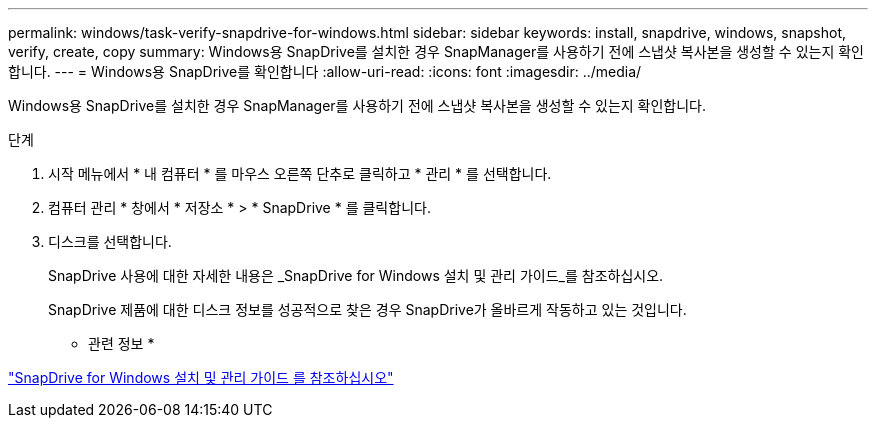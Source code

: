 ---
permalink: windows/task-verify-snapdrive-for-windows.html 
sidebar: sidebar 
keywords: install, snapdrive, windows, snapshot, verify, create, copy 
summary: Windows용 SnapDrive를 설치한 경우 SnapManager를 사용하기 전에 스냅샷 복사본을 생성할 수 있는지 확인합니다. 
---
= Windows용 SnapDrive를 확인합니다
:allow-uri-read: 
:icons: font
:imagesdir: ../media/


[role="lead"]
Windows용 SnapDrive를 설치한 경우 SnapManager를 사용하기 전에 스냅샷 복사본을 생성할 수 있는지 확인합니다.

.단계
. 시작 메뉴에서 * 내 컴퓨터 * 를 마우스 오른쪽 단추로 클릭하고 * 관리 * 를 선택합니다.
. 컴퓨터 관리 * 창에서 * 저장소 * > * SnapDrive * 를 클릭합니다.
. 디스크를 선택합니다.
+
SnapDrive 사용에 대한 자세한 내용은 _SnapDrive for Windows 설치 및 관리 가이드_를 참조하십시오.

+
SnapDrive 제품에 대한 디스크 정보를 성공적으로 찾은 경우 SnapDrive가 올바르게 작동하고 있는 것입니다.



* 관련 정보 *

http://support.netapp.com/documentation/productsatoz/index.html["SnapDrive for Windows 설치 및 관리 가이드 를 참조하십시오"^]
